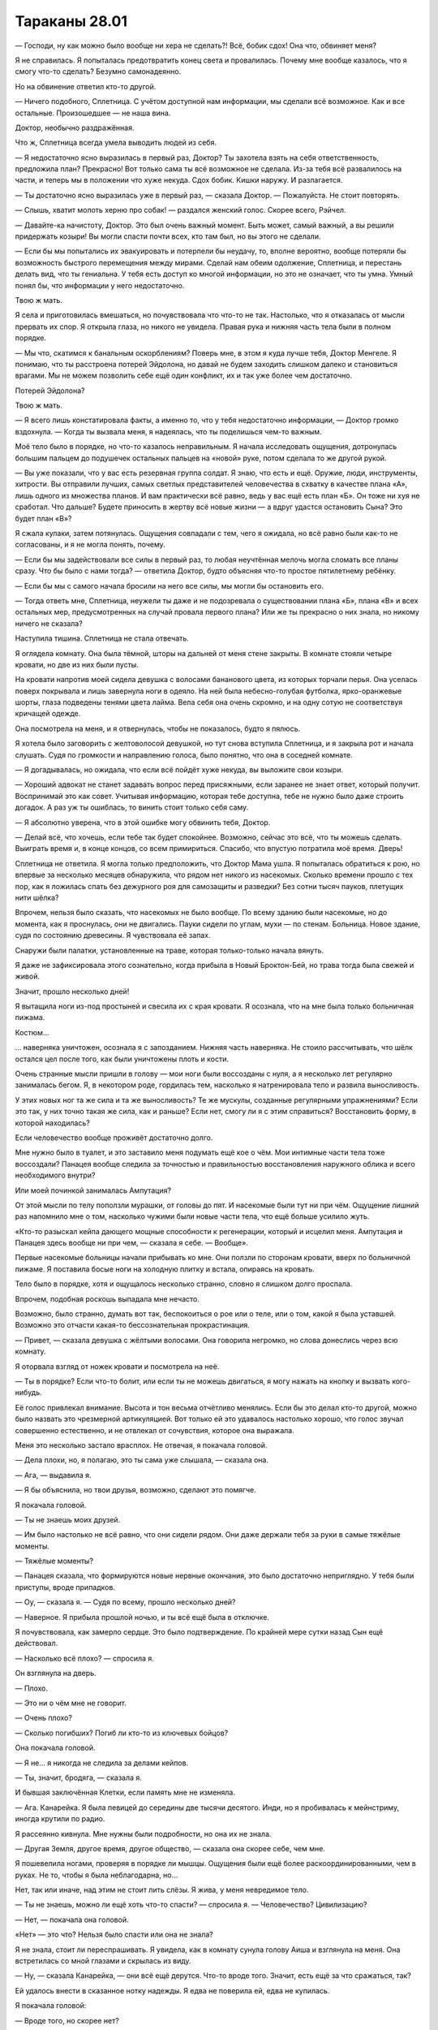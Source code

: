 ﻿Тараканы 28.01
################
— Господи, ну как можно было вообще ни хера не сделать?! Всё, бобик сдох!
Она что, обвиняет меня?

Я не справилась. Я попыталась предотвратить конец света и провалилась. Почему мне вообще казалось, что я смогу что-то сделать? Безумно самонадеянно.

Но на обвинение ответил кто-то другой.

— Ничего подобного, Сплетница. С учётом доступной нам информации, мы сделали всё возможное. Как и все остальные. Произошедшее — не наша вина.

Доктор, необычно раздражённая.

Что ж, Сплетница всегда умела выводить людей из себя.

— Я недостаточно ясно выразилась в первый раз, Доктор? Ты захотела взять на себя ответственность, предложила план? Прекрасно! Вот только сама ты всё возможное не сделала. Из-за тебя всё развалилось на части, и теперь мы в положении что хуже некуда. Сдох бобик. Кишки наружу. И разлагается.

— Ты достаточно ясно выразилась уже в первый раз, — сказала Доктор. — Пожалуйста. Не стоит повторять.

— Слышь, хватит молоть херню про собак! — раздался женский голос. Скорее всего, Рэйчел.

— Давайте-ка начистоту, Доктор. Это был очень важный момент. Быть может, самый важный, а вы решили придержать козыри! Вы могли спасти почти всех, кто там был, но вы этого не сделали.

— Если бы мы попытались их эвакуировать и потерпели бы неудачу, то, вполне вероятно, вообще потеряли бы возможность быстрого перемещения между мирами. Сделай нам обеим одолжение, Сплетница, и перестань делать вид, что ты гениальна. У тебя есть доступ ко многой информации, но это не означает, что ты умна. Умный понял бы, что информации у него недостаточно.

Твою ж мать.

Я села и приготовилась вмешаться, но почувствовала что что-то не так. Настолько, что я отказалась от мысли прервать их спор. Я открыла глаза, но никого не увидела. Правая рука и нижняя часть тела были в полном порядке.

— Мы что, скатимся к банальным оскорблениям? Поверь мне, в этом я куда лучше тебя, Доктор Менгеле. Я понимаю, что ты расстроена потерей Эйдолона, но давай не будем заходить слишком далеко и становиться врагами. Мы не можем позволить себе ещё один конфликт, их и так уже более чем достаточно.

Потерей Эйдолона?

Твою ж мать.

— Я всего лишь констатировала факты, а именно то, что у тебя недостаточно информации, — Доктор громко вздохнула. — Когда ты вызвала меня, я надеялась, что ты поделишься чем-то важным.

Моё тело было в порядке, но что-то казалось неправильным. Я начала исследовать ощущения, дотронулась большим пальцем до подушечек остальных пальцев на «новой» руке, потом сделала то же другой рукой.

— Вы уже показали, что у вас есть резервная группа солдат. Я знаю, что есть и ещё. Оружие, люди, инструменты, хитрости. Вы отправили лучших, самых светлых представителей человечества в схватку в качестве плана «А», лишь одного из множества планов. И вам практически всё равно, ведь у вас ещё есть план «Б». Он тоже ни хуя не сработал. Что дальше? Будете приносить в жертву всё новые жизни — а вдруг удастся остановить Сына? Это будет план «В»?

Я сжала кулаки, затем потянулась. Ощущения совпадали с тем, чего я ожидала, но всё равно были как-то не согласованы, и я не могла понять, почему.

— Если бы мы задействовали все силы в первый раз, то любая неучтённая мелочь могла сломать все планы сразу. Что бы было с нами тогда? — ответила Доктор, будто объясняя что-то простое пятилетнему ребёнку.

— Если бы мы с самого начала бросили на него все силы, мы могли бы остановить его.

— Тогда ответь мне, Сплетница, неужели ты даже и не подозревала о существовании плана «Б», плана «В» и всех остальных мер, предусмотренных на случай провала первого плана? Или же ты прекрасно о них знала, но никому ничего не сказала?

Наступила тишина. Сплетница не стала отвечать.

Я оглядела комнату. Она была тёмной, шторы на дальней от меня стене закрыты. В комнате стояли четыре кровати, но две из них были пусты.

На кровати напротив моей сидела девушка с волосами бананового цвета, из которых торчали перья. Она уселась поверх покрывала и лишь завернула ноги в одеяло. На ней была небесно-голубая футболка, ярко-оранжевые шорты, глаза подведены тенями цвета лайма. Вела себя она очень скромно, и на одну сотую не соответствуя кричащей одежде.

Она посмотрела на меня, и я отвернулась, чтобы не показалось, будто я пялюсь.

Я хотела было заговорить с желтоволосой девушкой, но тут снова вступила Сплетница, и я закрыла рот и начала слушать. Судя по громкости и направлению голоса, было понятно, что она в соседней комнате.

— Я догадывалась, но ожидала, что если всё пойдёт хуже некуда, вы выложите свои козыри.

— Хороший адвокат не станет задавать вопрос перед присяжными, если заранее не знает ответ, который получит. Воспринимай это как совет. Учитывая информацию, которая тебе доступна, тебе не нужно было даже строить догадок. А раз уж ты ошиблась, то винить стоит только себя саму.

— Я абсолютно уверена, что в этой ошибке могу обвинить тебя, Доктор.

— Делай всё, что хочешь, если тебе так будет спокойнее. Возможно, сейчас это всё, что ты можешь сделать. Выиграть время и, в конце концов, со всем примириться. Спасибо, что впустую потратила моё время. Дверь!

Сплетница не ответила. Я могла только предположить, что Доктор Мама ушла. Я попыталась обратиться к рою, но впервые за несколько месяцев обнаружила, что рядом нет никого из насекомых. Сколько времени прошло с тех пор, как я ложилась спать без дежурного роя для самозащиты и разведки? Без сотни тысяч пауков, плетущих нити шёлка?

Впрочем, нельзя было сказать, что насекомых не было вообще. По всему зданию были насекомые, но до момента, как я проснулась, они не двигались. Пауки сидели по углам, мухи — по стенам. Больница. Новое здание, судя по состоянию древесины. Я чувствовала её запах.

Снаружи были палатки, установленные на траве, которая только-только начала вянуть.

Я даже не зафиксировала этого сознательно, когда прибыла в Новый Броктон-Бей, но трава тогда была свежей и живой.

Значит, прошло несколько дней!

Я вытащила ноги из-под простыней и свесила их с края кровати. Я осознала, что на мне была только больничная пижама.

Костюм…

… наверняка уничтожен, осознала я с запозданием. Нижняя часть наверняка. Не стоило рассчитывать, что шёлк остался цел после того, как были уничтожены плоть и кости.

Очень странные мысли пришли в голову — мои ноги были воссозданы с нуля, а я несколько лет регулярно занималась бегом. Я, в некотором роде, гордилась тем, насколько я натренировала тело и развила выносливость.

У этих новых ног та же сила и та же выносливость? Те же мускулы, созданные регулярными упражнениями? Если это так, у них точно такая же сила, как и раньше? Если нет, смогу ли я с этим справиться? Восстановить форму, в которой находилась?

Если человечество вообще проживёт достаточно долго.

Мне нужно было в туалет, и это заставило меня подумать ещё кое о чём. Мои интимные части тела тоже воссоздали? Панацея вообще следила за точностью и правильностью восстановления наружного облика и всего необходимого внутри?

Или моей починкой занималась Ампутация?

От этой мысли по телу поползли мурашки, от головы до пят. И насекомые были тут ни при чём. Ощущение лишний раз напомнило мне о том, насколько чужими были новые части тела, что ещё больше усилило жуть.

«Кто-то разыскал кейпа дающего мощные способности к регенерации, который и исцелил меня. Ампутация и Панацея здесь вообще ни при чем, — сказала я себе. — Вообще».

Первые насекомые больницы начали прибывать ко мне. Они ползли по сторонам кровати, вверх по больничной пижаме. Я поставила босые ноги на холодную плитку и встала, опираясь на кровать.

Тело было в порядке, хотя и ощущалось несколько странно, словно я слишком долго проспала.

Впрочем, подобная роскошь выпадала мне нечасто.

Возможно, было странно, думать вот так, беспокоиться о рое или о теле, или о том, какой я была уставшей. Возможно это отчасти какая-то бессознательная прокрастинация.

— Привет, — сказала девушка с жёлтыми волосами. Она говорила негромко, но слова донеслись через всю комнату.

Я оторвала взгляд от ножек кровати и посмотрела на неё.

— Ты в порядке? Если что-то болит, или если ты не можешь двигаться, я могу нажать на кнопку и вызвать кого-нибудь.

Её голос привлекал внимание. Высота и тон весьма отчётливо менялись. Если бы это делал кто-то другой, можно было назвать это чрезмерной артикуляцией. Вот только ей это удавалось настолько хорошо, что голос звучал совершенно естественно, и не отвлекал от сочувствия, которое она выражала.

Меня это несколько застало врасплох. Не отвечая, я покачала головой.

— Дела плохи, но, я полагаю, это ты сама уже слышала, — сказала она.

— Ага, — выдавила я.

— Я бы объяснила, но твои друзья, возможно, сделают это помягче.

Я покачала головой.

— Ты не знаешь моих друзей.

— Им было настолько не всё равно, что они сидели рядом. Они даже держали тебя за руки в самые тяжёлые моменты.

— Тяжёлые моменты?

— Панацея сказала, что формируются новые нервные окончания, это было достаточно неприглядно. У тебя были приступы, вроде припадков.

— Оу, — сказала я. — Судя по всему, прошло несколько дней?

— Наверное. Я прибыла прошлой ночью, и ты всё ещё была в отключке.

Я почувствовала, как замерло сердце. Это было подтверждение. По крайней мере сутки назад Сын ещё действовал.

— Насколько всё плохо? — спросила я.

Он взглянула на дверь.

— Плохо.

— Это ни о чём мне не говорит.

— Очень плохо?

— Сколько погибших? Погиб ли кто-то из ключевых бойцов?

Она покачала головой.

— Я не… я никогда не следила за делами кейпов.

— Ты, значит, бродяга, — сказала я. 

И бывшая заключённая Клетки, если память мне не изменяла.

— Ага. Канарейка. Я была певицей до середины две тысячи десятого. Инди, но я пробивалась к мейнстриму, иногда крутили по радио.

Я рассеянно кивнула. Мне нужны были подробности, но она их не знала.

— Другая Земля, другое время, другое общество, — сказала она скорее себе, чем мне.

Я пошевелила ногами, проверяя в порядке ли мышцы. Ощущения были ещё более раскоординированными, чем в руках. Не то, чтобы я была неблагодарна, но…

Нет, так или иначе, над этим не стоит лить слёзы. Я жива, у меня невредимое тело.

— Ты не знаешь, можно ли ещё хоть что-то спасти? — спросила я. — Человечество? Цивилизацию?

— Нет, — покачала она головой.

«Нет» — это что? Нельзя было спасти или она не знала?

Я не знала, стоит ли переспрашивать. Я увидела, как в комнату сунула голову Аиша и взглянула на меня. Она встретилась со мной глазами и скрылась из виду.

— Ну, — сказала Канарейка, — они всё ещё дерутся. Что-то вроде того. Значит, есть ещё за что сражаться, так?

Ей удалось внести в сказанное нотку надежды. Я едва не поверила ей, едва не купилась.

Я покачала головой:

— Вроде того, но скорее нет?

— Люди об этом говорили, когда спрашивали, не буду ли я сражаться, вдохновляли меня и всё такое, но когда я отказалась, они обсудили между собой всё, что происходит, и это звучало не так уж радужно.

— Нет, мне кажется, всё не так радужно, ты права. Есть причины, чтобы драться, и спасением человечества они не ограничиваются.

— Эгоистичные причины, — заключила она.

— Гордость, — кивнула я. — Месть. Чистое упрямство. Мне нравится упрямство.

Она кивнула, но не ответила.

— А почему ты не сражаешься? — спросила я, затем, прежде чем она заговорила, подняла руку. — Прости. Прозвучало как обвинение. Я просто… спросила из любопытства.

— Всё нормально. Возможно, я заслуживаю обвинения. Но я не боец. В смысле вообще. Кроме того, что я могу? Девушка с хорошим голосом.

Я покачала головой.

Голоса. Я подумала о них. Сколько я встречала кейпов со зловещими или изменёнными голосами. Я уже задумывалась над этим, общаясь с детьми в первые дни среди Стражей Чикаго. Цикада, Рейчел, Лабиринт, Ночь, Демон Ли, Манекен и другие, которых я и не вспомнила, потеряли или серьёзно повредили или голос, или в целом способность общаться. Левиафан, Сын, другие Губители… они вообще не говорили, но они и людьми-то не были.

Я, Мрак, Эйдолон, Зелёная Госпожа, Дракон, Отступник, Бакуда, Убер, Канарейка… мы использовали силу или технологии, чтобы изменить голос, превратили это в привычку. Многие из нас были могущественными кейпами, другие кейпами помельче, но жаждущими стать важнее. Велики шансы, что я больше соответствовала уровню Убера, а не Эйдолона. Вероятно, Канарейка тоже была в этой категории слабых сил, но я мало знала о ней. С Бакудой трудно было определиться, но мне казалось, что её сила была вполне разрушительна, а её неудачи были связаны с особенностями личности. Она была нестабильной, непредсказуемой и слишком завязанной на терроризм, чтобы достичь того масштаба, которого заслуживала её сила.

Чёрт, мы наверняка могли бы использовать какие-нибудь из лучших её работ.

В этом спутанном потоке мыслей о голосах и проблемах общения было что-то важное или мозг отчаянно цеплялся за ерунду в попытке избежать осознания того, насколько всё было плохо?

«Общение», — мелькнуло в сознании слово.

Сплетница вошла в палату через дверь слева от Канарейки. За ней следовали Рейчел и Аиша с Ублюдком и ещё одним псом. Сплетница несла стопку аккуратно сложенной одежды.

— Сшита по твоим размерам. Я не знала, захочешь ли ты сразу же напяливать костюм. Многие не захотели.

— Спасибо, — сказала я, принимая одежду.

Я не стала одеваться и стояла возле кровати с одеждой в руках.

Они ждали, словно в тревоге. Аиша с виду не была расстроена, так что я заключила, что Мрак выбрался.

Я немного вздохнула:

— Насколько всё плохо?

— Мы потеряли половину, — сказала Сплетница. — Может и больше, сейчас проблемы со связью. Инфраструктуры больше нет…

— Половину…

— И кейпов, и гражданских. Всех. Не стало половины населения земли Бет, где-то около того. Хорошие новости в том, что он перемещается между альтернативными Землями, нанося удары по крупным населённым центрам, так что отдельные атаки не наносят относительно большого ущерба. Плохие новости в том, что он перемещается между альтернативными Землями.

Я попыталась всё осмыслить, затем сдалась.

— А сколько всего этих Земель?

— Не так много, как могло бы быть, — сказала Сплетница. — Технически, для каждого возможного действия должен возникать мир, в котором оно произошло. Но я считаю,  что он всё упаковывает. Ограничивает, куда мы можем перемещаться, чтобы оставить остальные Земли для… чего-то ещё.

Я медленно кивнула.

— Мы в неважной форме, — сказала Сплетница и сочувственно улыбнулась, словно понимая, что сказала неуместную шутку.

— Мы обречены! — добавила Аиша. — Бобик сдох!

Рейчел, не говоря ни слова, обхватила Аишу за шею и взяла в захват. Аиша пыхтела и взвизгивала, однако Рейчел удерживала её: не настолько плотно, чтобы задушить, но достаточно, чтобы доставить дискомфорт.

Я многозначительно посмотрела на Канарейку, словно пытаясь передать: «Я же говорила, они те ещё болваны».

Сплетница встретилась со мной взглядом:

— Беженцы. Мы вынуждены двигаться, разделяться и распространяться, как из-за ограниченных ресурсов, так и для того, чтобы сократить ущерб в случае удара по одному из мест. Канарейка входила в число беженцев из другой группы. Она хотела найти пристанище, я предложила ей остаться.

— Канарейка сказала, люди всё ещё сражаются, — осмелилась я.

Сплетница не шелохнулась. Лицо абсолютно непроницаемо. Лицо Аиши напротив, выдало все её чувства. Боль, беспокойство. Она взглянула на Сплетницу, чтобы узнать, можно ли сказать.

— Нет? — спросила я.

— Да, — сказала Сплетница неуверенно. — Вот только они сражаются не с Сыном.

Я слышала, как люди говорили о том, как их сердце замерло, достаточно много об этом читала в книгах, но то что я почувствовало сама, было чем-то совершенно другим. Словно оступиться на лестнице и рухнуть на этаж ниже грудью об пол.

Это могло означать столь многое, и ни один из вариантов не был хорошим.

Сплетница нервным жестом заправила прядь за ухо, затем указала на дверь:

— Легче показать, чем рассказать. Пойдём, Канарейка.

— Я не… не уверена, что хочу знать, — сказала Канарейка.

— Ты всё равно узнаешь, так или иначе.

Канарейка не шелохнулась.

— Ладно, как хочешь, — сказала Сплетница и посмотрела на меня. — Я собираюсь выудить все связанные с этим файлы, чтобы не получилось, что я буду пять секунд говорить, а потом полминуты искать. Одевайся, собирайся и приходи. Если возьмёшь её с собой, лишним не будет.

Я кивнула.

Сплетница вышла, и Рейчел опустила руку. Я с удивлением заметила, как слегка раскрасневшаяся Аиша выходит из комнаты. По дороге, проходя дверной проём, она показала Рейчел средний палец.

Я почти начала задвигать занавеску, но осознала, что мне наплевать. Я начала натягивать бельё.

— Хотите убедить меня сражаться? — спросила Канарейка.

— Нет, вряд ли, — ответила я. — Нет смысла, не так ли? Если только ты меня сама не попросишь.

— Ей страшно, — заметила Рейчел.

— Всем страшно, — ответила я. Рейчел помолчала, затем  кивнула.

— Что она имела в виду, — спросила Канарейка, — «лишним не будет»?

Я начала натягивать принесённые Сплетницей обтягивающие джинсы, прямо под больничный халат.

— Как я её поняла, мы потеряли лучших. Капитанов команд, гениальных технарей, людей, которые повидали больше десятка боёв с Губителями. Люди, о которых ты слышала в новостях, о которых с детства читала в журналах и газетах. Герои, злодеи, и те, кто не попадал ни в одну из этих категорий. Все погибли.

Я изучала, как меняется выражение её лица. Брови приподнялись, глаза забегали, она пыталась понять, что людей вроде Эйдолона больше не было с нами.

— Это были такие люди, — продолжила я, — которые без колебаний шли на сражение. Не знаю, сколько из них осталось, но велики шансы, что уже совсем мало. Основные игроки, которым повезло, самые умные или самые неуязвимые, кейпы с жуткими силами, или силами, которые не подходят к бою, ну и бродяги и новички, которые не имеют опыта сражений.

Я взглянула на неё и мягко и осторожно закончила мысль:

— Так что нам нужны все, кого мы только сможем достать.

— Я… я не занимаюсь насилием. Ну, вообще, — возразила Канарейка. Я повернулась к ней спиной, стянула халат и начала застёгивать лифчик. Моя новая кожа отличалась цветом от старой.

— Это просто, — сказала Рейчел, вступая в разговор, когда я отвлеклась. — Делай людям больно, пока они не перестанут заниматься тем, что тебя раздражает. Когда мы первый раз встретились, Тейлор пнула меня ногой в лицо, а она тогда была ещё большей доходягой, чем ты сейчас. И я перестала делать, то что ей не нравилось — спускать на неё собак.

— Нет. В смысле, я не могу так делать психологически. Меня тошнит от вида крови. Кроме того, моя сила не повлияет на Сына.

— Вероятно, нет, — согласилась я, натягивая топик без бретелек, с верёвочкой охватывающей шею. Я оглянулась и вспомнила о том, что говорила Доктор Мама на последнем собрании. — Но настоящий вопрос — когда наступит конец света, хочешь ли ты осознать, что, возможно, всё-таки могла чем-то помочь?

Она уставилась на свои ноги.

— Начнём с малого, — сказала я. — Я не прошу тебя сражаться. Просто… пойдём. Послушай, что скажет Сплетница. Без обязательств, сделай только это.

— И тогда сложнее будет отказаться на следующем этапе, — сказала она.

— Обещаю, что не стану тебя ни о чём просить, — сказала я. — Исключительно если ты сама захочешь. По крайней мере, можешь считать это психологической поддержкой. Я использую насекомых, чтобы чувствовать окружение, и знаю, что здание пугающе пустое. Мне было бы намного легче, если бы в комнате был хотя бы ещё один человек.

— Поддержкой?

Я кивнула.

— Ладно.

Я схватила тяжёлую куртку и надела её. Если мы отправимся туда, где уже побывал Сын, то велики шансы, что там будет холодно, примерно, как на Земле Бет, когда мы последний раз там были.

Мы вышли из небольшой комнаты с кроватями.

Сплетница устроила командный центр. Доски с записями, заметки, папки, книги, и многое другое в десятикратном количестве. Она доставила меня ближе к дому, чтобы за мной можно было присматривать.

Рядом с ней сидела на краю стола Аиша.

— Сука, — сказала Сплетница, — не могла бы ты…

— Пойду в патруль, — сказала Рейчел.

Сплетница кивнула.

Затем повернула один из мониторов, чтобы нам было лучше видно. Когда она запустила видео, одна и та же картинка появилась на всех экранах на столе.

— Видео, записанное кейпом по имени Зелёный Юнец.

— Я знаю его, — сказала я. Новый член Стражей, присоединился как раз перед тем, как вернулась Бойня номер Девять. Он был неопытен, но всё же ему доверили боевой костюм Отступника.

Изображение менялось. Секунду у меня ушла, чтобы понять, на что я смотрю. Толпа беженцев, текущая к порталу.

Изображение сменилось, когда Зелёный Юнец крутанул головой.

Это была Трещина вместе с Диной, Грегором, Лабиринт и Скребком.

Сплетница подождала, затем поставила видео на паузу постучала пальцем по экрану.

Я посмотрела, но не увидела ничего странного. Люди в толпе, уставшие, измождённые. Человек средних лет с группой мальчишек-подростков, ещё люди, от двадцати до тридцати лет.

— Я ничего не вижу, — сказала я.

— Увидишь, — ответила она и возобновила видео.

Я смотрела за мужчиной, на которого она указала. Знакомое лицо, но не слишком, я его не знала.

Толпа втекала в портал. Ровно до момента, когда мужчина, на которого я смотрела, развернулся. Мальчишки и мужчины, идущие рядом с ним, тоже. Они стали препятствием, сдерживающим поток людей.

— Далеко слева, — сказала Сплетница. — Узнаёшь?

Я посмотрела. Загорелый молодой человек с чёрными короткими волосами. Он восседал на вершине толстого деревянного знака, придерживаясь для равновесия руками за плечи высокого товарища.

— Нет, — ответила я.

— Ты только пару раз видела его без маски, — сказала Сплетница.

Это был кейп? Я задумалась. Скольких кейпов я видела без маски? Нескольких. Сколько из них в компании Сплетницы? Или про кого Сплетница точно  знала, что я его видела пару раз?

Я поняла, кто это, а на видео уже что-то началось. Зелёный Юнец стоял с той же стороны портала, что и группа людей. А затем нет. Изображение дёрнулось, и он оказался рядом с группой Стражей и членов Протектората.

Изображение смазалось, когда Зелёный Юнец развернулся. Он оказался по другую сторону портала.

Человек, на которого указала Сплетница, поднял над своей головой какое-то устройство, затем нажал на кнопку.

Портал исчез.

Я наблюдала, как Лабиринт и Скребок выходят вперёд и пытаются создать новый портал. У них получилось, однако у них не получилось получить доступ к тому же миру.

Это был Учитель. Один из лидеров блоков Клетки. Он обладал способностью превращать других в умников и технарей, однако они становились крайне уязвимыми к его внушению. Он окружил себя этими болванчиками, и потом, что? Закрылся в другом мире и забаррикадировал дверь?

Кейп, на которого указала Сплетница, видимо, Трикстер, бывший лидер Скитальцев, и теперь, очевидно, один из зомбированных подручных Учителя.

Звук был выкручен почти на минимум, но не отключён. Я слышала крик толпы, видела как Зелёный Юнец пытался остановить волнение. Вокруг мелькали взгляды полные отчаяния, страха, паники и понимания, что у них отняли путь к спасению.

Камера повернулась к Трещине. Она говорила, отдавала приказы.

Лабиринт сменила «канал» портала, открыв его к другому миру. Люди снова начали движение, несколько быстрее, несколько яростнее.

— Он предал нас? — спросила я.

— Без понятия. Возможно, ему нужно было безопасное место, где никто бы его не отвлекал от работы над козырной картой. Учитывая его привычный образ действий, да, я думаю, он нас предал. Предал не в глобальном смысле, однако мы доставили чертовски много запасов в мир, который он захватил.

Я кивнула и сжала губы.

— Святой вне себя, мягко говоря. Мы проверили данные. Очевидно, он встречался с Учителем за несколько месяцев до его ареста. Практически не было случаев, чтобы сила, предоставленная Учителем, длилась без повторной обработки больше чем несколько дней. А промывка мозгов спадает через считанные недели или месяцы. Так что дело не в этом.

— Святой хотел что-то от Учителя? Силы?

— Вероятно. В любом случае, у Учителя есть несколько подобных устройств. С их помощью эта группа захватила и отрубила четыре портала, оставив миры себе. Основные игроки с этим не связаны, нет признаков заговора. Отступник был невероятно счастлив взять Святого под стражу. И мы вроде как надеемся получить от него показания. Это проблема номер один.

«Номер один», — подумала я и ощутила неприятное ощущение в животе.

— Номер два.

Началось видео. На этот раз это была камера видеонаблюдения. Изображение медленно поворачивалось влево и вправо. Населённая область.

Звука не было, но взрывы были таким мощными и яркими, что мне почудилось, что я услышала и их, и последовавшую мёртвую тишину, вызванную разорванными барабанными перепонками. Десять или двенадцать разрывов в разных местах в области видимости камеры. Скоординированный удар.

— Янбань, — сказал Сплетница. — Отказали Трещине и Котлу  в открытии порталов на территории И.С.К., а когда дела пошли скверно, напали на порталы, созданные другими. Ударили по американским поселениям, включая, вероятно, наши. Одна из причин, по которым Сука ходит в патруль. Когда будешь готова, не будет лишним перепроверять территорию насекомыми.

Я медленно кивнула.

— Номер три. Видео нет, так что придётся поверить на слово. Котёл.

— Ты сказала, они пытались что-то сделать, — сказала я.

— Ты подслушала. Да, но дело не в этом. Это Эксцентрики. Они активно сражаются с Котлом, несмотря на его обширные ресурсы, и их до сих пор не уничтожили и не поубивали. У Котла самый сильный ясновидящий, вероятно, сильнейший пророк, бесчисленные ресурсы, но Эксцентрики продолжают выматывать Доктора Маму.

— Как? — спросила я.

— Трудно сказать. Возможно, Котёл допустил ошибку, позволив проскользнуть одному из случаев пятьдесят три с мощными способностями скрытника, а Сталевар нанял его или её. Или, возможно, это негодующий клиент.

— Негодующий? — спросила Аиша, — забавное слово, от него даже немного хочется годовать, но я не понимаю, к чему ты клонишь? Суперсила за наличку, безо всякой травмы… как это может кого-то не устраивать?

— Возможно, Канарейка прольёт на это свет? — предложила Сплетница.

Глаза Канарейки широко распахнулись.

— Ты купила силы у Котла? — спросила я.

— Да.

— У натуральных кейпов обычно не бывает физических изменений, — сказала Сплетница. — А вот у кейпов Котла — запросто бывают всякие там перья.

— Я не собиралась негодовать, — сказала Канарейка. — Я испугалась, и я вообще-то не могла затребовать возврат денег на кредитку или подать в суд. Но я приспособилась. В конце концов, я получила, что хотела. Но к тому времени, как я осознала, что получила слишком много, я была уже в тюрьме.

— Херово, — сказала Аиша. — Тебя надули, жёлтые перья поверх полного отсутствия вкуса, получила что хотела и бум, всё кончилось. Тюрьма.

— Я ярко одеваюсь, чтобы людям не показалось, что я похожа на Симург, — сказала Канарейка. — Иначе на мне начинают срываться или пытаться избить те, кто потерял близких.

— Вернёмся к нашему вопросу, учитывая все проблемы, с которыми ты столкнулась, ты же можешь представить, что кого-то это не устроило? — спросила Сплетница.

— Ну конечно, — кивнула Канарейка. — То, что они дают тебе, ненадёжно. Это всегда риск, всегда неизвестно, сколько будет силы, какая это будет сила, и прочее дерьмо.

— И представь, что перед тобой появится кто-то вроде Сталевара и расскажет, что у него есть контакты в Протекторате и в Стражах. Есть хорошие друзья, которые знают способ вломиться в другую вселенную, если найти место, где когда-то уже открывался портал. Всего то и надо, чтобы кто-то показал, где Котёл создавал дверь.

— Однажды они вошли прямо в дом моего отца, чтобы я смогла поговорить с психотерапевтом, прежде чем что-то брать. Да. Если бы всё закончилось плохо, я смогла бы показать им нужное место.

— Другая возможность, объясняющая, как справляются Эксцентрики, — сказала удовлетворённым голосом Сплетница, — заключается в том, что Контесса и другие ударные отряды Котла слишком заняты более важными делами, чтобы мстить.

Я кивнула. Всё было не вполне складно, но вполне достаточно, чтобы убедить меня, что это возможно.

— Вопрос номер четыре.

— Подожди, — сказала я.

Сплетница замолчала.

— Это система? Тут есть какая-то закономерность?

— Разве это не очевидно? В смысле, ты же сама можешь догадаться.

Я могла.

— Ты уже говорила, — сказала мне Канарейка. — Помнишь? Причины, по которым люди сражаются, причины по которым действуют, когда всё потеряно: гордыня, месть, упрямство.

— Пиздец, — сказала я, отступив назад и прислонившись к стене. Тупые концы кнопок, торчащих из доски, воткнулись мне в спину и плечи. — Блядь! Они сражаются, но не способны направить свою ярость на Сына. Какого хуя?!

Сплетница покачала головой:

— Сын, насколько нам это известно, выбил некоторых из сильнейших кейпов, а нам его даже замедлить не удалось. Мы лишь только подали ему отличную идею атаковать другие Земли, и заработали для нашего мира несколько дней, максимум, но обрекли при этом несколько миллиардов людей. Возможно, они хотят сделать хоть что-то для них значимое до того, как человечество исчезнет.

Я повесила голову, ощутив, как упали волосы. Я сжала кулаки, и снова ощутила чужеродное ощущение в ладони. Я потёрла пальцами друг о друга.

— Я буду продолжать, просто, чтобы вы знали, что происходит, — сказала Сплетница. — Вопрос четыре. Элита, Тёмный Вегас, и наименее приятные члены Танда. Перед нами бизнесмены и ублюдки тайного мира Вегаса, которые и раньше уже пытались перехитрить систему, вот только сейчас они перемещаются в поселения беженцев, на дальних сторонах порталов, и пытаются закрепиться, пока всё только начинается. Рассчитывают стать частью привычного порядка вещей, примерно как мы когда-то, чтобы всё росло вокруг них и зависело от них.

Я кивнула, чувствуя себя онемевшей.

— Подробных объяснений не надо.

— Отлично. Пятый. Спящий ушёл на Землю Заин. Шестой. Злодеи на Земле Бет, которые охотятся на тех, кто решил не уезжать. Дерьмо всплывает тут и там, так что, наверное, всё остальное я обозначу цифрой семь. Нас запросто может снести суммарным весом тысячи мелких вопросов.

— Без проблем, — ироничным тоном заметила Аиша. — Легкотня.

Я смотрела на экраны.

Сплетница изучила меня, затем добавила:

— На Земле Бет показалась Симург, но не осталось ничего, что она могла бы уничтожить, — сказала Сплетница. — Беженцы, заныкавшиеся тут и там люди, которые не хотят уезжать, но ей, кажется, всё равно, она их не преследует. Она… неподвижна. Не представляет угрозы, по крайней мере, сейчас.

— Для её появления ещё слишком рано, — сказала я.

— Их притягивает конфликт, — ответила Сплетница. Это всё объясняло.

— Забавно, — заметила Аиша, — в этом печальном, безумном, «мы все умрём» смысле. «Эй, я всё уничтожу… ой, всё уже уничтожено? Блядь. Чёрт. Наверно посижу тут, пошароёблюсь, пока человечество не остановится, как часы, у которых закончился завод, и которые какая-то золотая сволочь разломала на маленькие кусочки».

— Твоя метафора разваливается на части, — прокомментировала Сплетница.

Аиша пожала плечами.

— Значит, люди сдались, — сказала я. — Мы копили силы, собирали всех самых лучших, и он нас сделал. Убил сильнейших. Так что теперь все сосредоточились на своих мелочных делишках. Даже если мы могли бы всё исправить, всё равно остаются Губители и Сын, которые будут нас систематически уничтожать.

— После всех величайших вещей, которые создало человечество, — сказала Канарейка, — я как-то надеялась, что мы погибнем каким-то более благородным образом.

— Не думаю, что человечество благородно, — сказала я. — Ни в малейшей степени. Дело по сути не в справедливости. Даже не в добре. Но я как-то надеялась, что мы погибнем, сражаясь с врагом. Дина сказала, что Сын уничтожит почти всех, оставив в живых от нескольких сотен тысяч до нескольких миллиардов. Вероятно, люди, которые заберутся подальше, не будут стоить того, чтобы за ними гоняться.

— Вероятно, — сказала Сплетница.

— Оценивая всё происходящее, как вы это рассказали, я начинаю думать, что, возможно, в конце концов мы уничтожим сами себя. Внутренняя вражда, идиотизм, мстительность и прочее. В зависимости от того, кого Сын оставит в живых, человечество либо очистится, либо окажется слишком испорченным, чтобы восстановиться.

— Из чего явствует, что бобик таки сдох, — едва слышно пробормотала Аиша.

Сплетница непроизвольно хмыкнула. Это, в свою очередь, заставило меня глупо улыбнуться.

Сплетница увидела это, и засмеялась, что вызывало и мой смех.

Аиша присоединилась к нашему веселью. Не настоящий смех, скорее хихиканье, ещё более заразительное из-за понимания того, насколько оно было неуместным.

Я взглянула на Канарейку, которая смотрела на нас так, словно мы окончательно тронулись, но у меня это вызвало лишь новую порцию смеха.

Мы прекратили через минуту или две.

— Откуда ты, блин, подцепила слово «явствует»? — спросила Сплетница. Мне пришлось прикусить язык, чтобы снова не засмеяться.

Аиша пожала плечами и немного улыбнулась

— Итак. Не хотите присоединиться к мелочной грызне? Никому не нужно отомстить? — спросила Сплетница. — Аиша? Тейлор? Канарейка? Можете спокойно выкладывать. Осуждения не будет.

— С моей стороны будет немножко, — сказала Аиша.

— Нет, — сказала Канарейка. — Не хочу мстить. Как я и сказала, я не большая фанатка насилия и всего такого.

— А я не из тех, кто откладывает месть, — сказал Аиша.

— А как же хулиганы? — спросила меня Сплетница.

— Я уже давно с этим примирилась. Никакой мелочной грызни.

Рейчел уже вернулась и сейчас привязывала собак снаружи. Я отслеживала её при помощи насекомых. Она поднялась по ступеням и вошла внутрь.

— Может, хотите сходить потрахаться? — спросила Сплетница. — В фильмах обречённые люди обычно так делают.

— Ты приглашаешь Тейлор или…

Сплетница крутанулась на стуле и пнула Аишу в голень.

— Нетушки. Меня подобные штуки не интересуют. Моя сила делает всё не таким прикольным, как оно должно быть. Перегрузка информацией во время секса — просто мерзость.

— Ну да, — сказала Аиша. — Конечно.

Сплетница снова её пнула, но та только загоготала.

— Нет, — сказала я. — Мне подобные вещи нравились, но важнее всего для меня было то, с кем я была.

— Фу, фу, фу. Лишняя информация! Если ты только не говоришь о ком-то ещё. Скажи, что это кто-то другой.

— Нет.

— Фу, фу, фу.

В комнату вошла Рейчел. Ублюдок был больше обычной собаки, но меньше пони. Он вошёл следом за ней, рухнул на стопку простыней в углу комнаты и издал протяжный вздох.

— Добро пожаловать обратно, — сказала я.

Рейчел кивнула, оглядывая комнату и всех нас.

— Вы все в хорошем настроении.

— Просто поприкалывались, — сказала Сплетница. — Ёбаный конец света, а люди ведут себя тупо до невообразимости. Остаётся только плакать или смеяться, а я давным давно обещала себе, что не буду плакать.

— Хм, — выдавила Рейчел. — Понятно.

«Никогда не умела поддержать разговор», — подумала я. Рейчел остановилась возле стола напротив Аиши.

Я шагнула вбок, и, улыбаясь, слегка толкнула её плечом. Она толкнула в ответ. Она не улыбалась, но положила руку мне на плечо и ладонью растрепала волосы, как делала это совсем недавно.

— Мы обсуждали, чем заняться, — сказала Сплетница. — У тебя нет мальчиков для развлечений, Сука? Что нибудь, чтобы удовлетворить подобного рода жажду?

Сука покачала головой.

— А где Мрак? — неожиданно осознала я.

— Отлично. А нельзя было не так очевидно менять тему?

— Он ушёл, — сказала Сплетница. — Он был здесь, когда Панацея собирала тебя заново. Когда она, эээ…, работала над тобой, он одолжил её силу и некоторую часть взял на себя. Я не знаю, подумаешь ли ты, что это странно, или что это круто, или что это чудный прощальный подарок, или глубоко оскорбительно, или что ещё. Может быть, ему просто требовалось помочь. Требовалось знать, что он может спасти тебя, или помочь тебе, или починить тебя после того, как ты реализовала один из его старых страхов: ушла и дала себя убить в очередном припадке безрассудства.

— И потом ушёл?

— Завязал, уволился. Может быть, проиграв в бою и убедившись, что он не может сделать чего-то существенного, он что-то потерял. А увидев тебя, он потерял что-то ещё. А потом он наткнулся на Ампутацию.

— Она не работала со мной?

— Нет. Мы ей не позволили. Она сейчас в одном звене с Панацеей, потому что только та может по-настоящему перепроверить, что она делает. И всё же нет. Мрак подтвердил, что ты поправляешься, собирался уходить, она входила. Наткнулись друг на друга. Мне кажется, это стало соломинкой, которая переломила спину верблюда. Он ушёл и ничего не сказал. Заходила Морока, спрашивала не знаем ли мы места, куда им можно отправиться. Я направила их в хижину, которую мы построили в стороне. Генератор, туалеты, книги, кино, изоляция. Абсолютно уверена, что они останутся вдвоём, заботясь друг о друге до самого конца света.

Я глубоко вздохнула, затем выдохнула.

Я не смогла заставить себя завидовать, ревновать или расстраиваться.

— Ладно, — сказала я. — Хорошо.

Сплетница кивнула.

Я подумала об остальных.

— Кукла, Рапира? Они тоже вдвоём?

— Само собой, — сказала Аиша.

— Сказала наша вуайеристка, слишком хорошо знающая, как у них обстоят дела, — заметила Сплетница.

— Это был всего один раз! И это даже не было прикольно, потому что это был мой брат. И я вообще не знаю, как у них дела!

— Леди чересчур сильно возражает, — заметила Сплетница.

— Я возражаю как раз достаточно, и иди нахуй! Будто тебя саму не интересуют неприглядные приватные детали человеческих жизней.

— Неприглядные? Приватные? Так вскоре после явствует? Ты что, начала читать, Аиша Лаборн?

Рейчел пихнула меня локтем:

— Они помогают с патрулями, выискивают тех, кто может устроить неприятности, особенно ублюдков с лицами из драгоценностей.

А, она ответила на мой вопрос о Кукле и Рапире.

— Ублюдки с лицами из драгоценностей? Янбань?

— Они. Так что эти двое неподалёку. Они здесь работают и почти не заходят. У них лучше получается работать с людьми, чем у меня, так что они этим и занимаются. Расследованием всякой хрени. А я та, кто тащит сюда всякую шваль.

— Шериф Нового Броктон-Бей, — сказала я несколько громче, чтобы меня было слышно поверх голосов остальных.

— …эти блядские слова из-за тебя. Чтобы прикольно говорить, чтобы звучало по-умному…

— Ты говорила что-то подобное, — ответила Рейчел. — Перед тем, как уйти.

Я кивнула.

— Прости меня, — сказала я. — За то, что ушла.

— Ладно.

Не прощение, но опять же, я вероятно, не заслужила так легко получить его.

— Я вернусь, — сказала я. — Надо идти.

Рейчел кивнула.

Я отправилась в туалет, сделала свои дела, затем намочила волосы и попыталась при помощи ладони придать им подобие порядка. Главное слово «попыталась».

Судя по состоянию волос, прошло не менее двух или даже трех дней. Рейчел, растрепавшая мою причёску, нисколько не облегчила задачу.

Я глубоко вздохнула, затем выдохнула.

Я вернулась к остальным. Сплетница и Чертёнок уже закончили свою перепалку.

Мы расселись в непринуждённом молчании. Это был тот же вид спокойствия, в котором я бывала рядом с Рейчел, но редко испытывала с остальными. Реже всего с Чертёнком.

Не худший вариант для последнего воспоминания.

Тишину нарушила посторонняя.

— Так, значит, и будем коротать время, пока не наступит конец? — спросила Канарейка. — Сдадимся, как и все остальные?

— Чего? — спросила Сплетница и странно посмотрела на Канарейку. — Нет. Хера с два!

— Нет, — сказала Аиша. — Секунду, кто-то ещё так думает? Потому что я скорее собиралась решить, что нам необходимо сделать перед тем, как броситься в последнюю самоубийственную безрассудную атаку.

— Вообще-то, — сказала я. — Нам не нужно ничего самоубийственного и безрассудного. Есть многое другое, что мы можем попробовать. Но тем не менее. Мне кажется, мы все думаем об одном и том же.

— Отправиться сражаться, — сказала Рейчел.

— Отправиться сражаться, — подтвердила Сплетница.

— Не сдерживаясь, — добавила я. — Точно. Мне нужны мои вещи.

— Отложи в сторону ранец и всё, что осталось от твоего костюма. Я в любой момент могу его достать.

Я кивнула.

— Нам понадобится помощь, — сказала Сплетница.

— Кукла и Рапира? Мы можем взять их в дело?

— Наверное, если сможем подобрать убедительные аргументы.

Я кивнула, размышляя.

— А что на счёт Призрачного Сталкера? Есть идеи, где она?

— Недалеко. Думаешь убедить её?

— Посмотрим, — ответила я.

— В первую очередь, нам нужен план, — сказала Сплетница. — Когда он будет, тогда и сможем завлечь в дело остальных.

— Есть несколько возможностей, — сказала я. — Нужно до многих достучаться, взять людей в дело, поднять боевой дух. Исправить несколько возникших кризисов, разобраться с людьми, которые рушат систему, и заставляют остальных поверить, что надежды нет.

Сплетница взглянула на меня, словно то, что я сказала, навело её на какую-то мысль, затем улыбнулась.

Я не могла не почувствовать, что это была не настоящая улыбка. Маска.

— Ты идёшь, злодейка-Канарейка? — спросила Сплетница.

Я видела, как на лице Канарейки появилась озабоченность.

— Да. Я пойду. Может быть, эээ…, не совсем достучаться, но, возможно, при помощи моей силы можно кое-что сделать. Без насилия.

— С помощью песен и танцев, — сказала Аиша, затем наклонилась вперёд и взяла руки Канарейки. — Как в мультфильмах. Спой песню и проблема решится!

— Эээ… — пробормотала Канарейка и посмотрела на нас со Сплетницей. — Как мне стоит на это реагировать?

— Просто не замечай меня, — посоветовала Аиша, придавая голосу интонации ветерана, поучающего новобранца: — Все так делают.

— Наверное, я попробую.

Мы собрались и двумя группами отправились вниз по лестнице. Аиша, всё ещё держа за руку Канарейку, пошла первой. Следом спускались Сплетница, Рейчел и я.

Тело всё ещё было странным, но чужеродные ощущения больше не проявлялись. Я, кажется, начинала к нему привыкать.

— Спасибо, что присмотрела за мной, — заметила я.

— Без проблем, — сказала Сплетница.

— Ты же раньше лгала. Можно мне узнать? Чтобы изменить то, как я буду действовать, насколько сдамся, как буду рисковать. Можешь сказать мне откровенно, всё не безнадёжно?

— Откровенно? — спросила Сплетница и замолчала.

Достаточно красноречиво.

Я взглянула на Рейчел.

Сплетница, кажется, прочитала мои мысли:

— Ей насрать.

— Мне насрать, — откликнулась Рейчел.

Я кивнула.

— А ведь ты уже ошибалась, Сплетница. В важных вопросах.

— Ошибалась. Видишь ли, сейчас я могу либо соврать тебе, либо сказать правду.

— Правду. Если это не слишком испортит наш настрой. Я не хочу слышать ничего вроде «Дина сказала что человечество будет уничтожено в ста процентах случаев».

— Ничего подобного, но есть определённые признаки, их вполне хватает, чтобы я могла сделать выводы.

— Ты говоришь о девчонке, которая странно разговаривала, — сказала Рейчел. — Что-то там про фей. Ты смотрела её видео.

Сплетница вздохнула.

— Что?

— Иногда я тебя обожаю, моя обожаемая псовая рыцарша, а иногда я тебя ненавижу. Но слишком часто это одни и те же моменты.

— Мне пофиг.

— И это ещё один пример, — сказала Сплетница, улыбнулась и посмотрела на меня. — Так что да.

Шелкопряд и Рой потребовали бы правды. Во время инцидента с Ехидной, я сделала всё, что могла, чтобы добиться правды и полного разоблачения неприглядных тайн. Сработало ли это? Возможно. Возможно, нет. Это казалось правильным тогда, но сильно навредило мне после, когда я сдалась СКП.

Ну а Тейлор? Тейлор жила во лжи, и много времени провела, не зная правды. Незнание того, о чём на самом деле была осведомлена Сплетница, незнание того, что делал Выверт. Незнание того, на что способны настоящие чудовища.

Когда я надела мантию Рой, я стала преступным боссом. Позднее я продолжила и стала Шелкопрядом, которая была меньше всего похожа на меня.

Дни Тейлор были в каком-то смысле лучшими днями. Не величайшие моменты, но те, которые я больше всего ценила.

— Мне это нужно знать, Сплетница? — спросила я. — Ради нашего дела? Там есть какая-то критическая информация, которая поможет нам разобраться с вещами, с которыми нам нужно разобраться?

— Да, — ответила она. — Но, вероятно, не прямо сейчас.

— Ладно, — сказала я. — Тогда я подожду. Позволь мне ещё немного насладиться блаженным неведением, а тем временем займёмся делом, попытаемся спасти мир, если не от Сына, то от него самого.

— Лады, — ответила она.